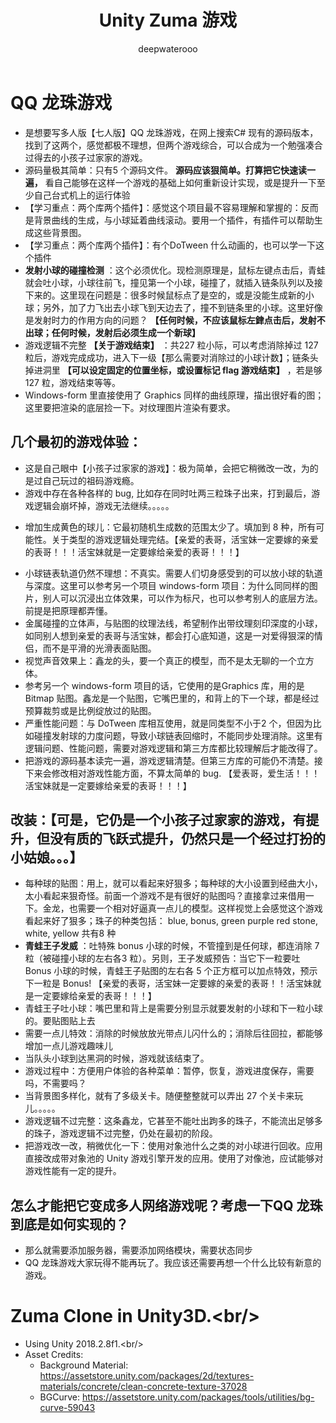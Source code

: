 #+latex_class: cn-article
#+title: Unity Zuma 游戏 
#+author: deepwaterooo

* QQ 龙珠游戏 
- 是想要写多人版【七人版】QQ 龙珠游戏，在网上搜索C# 现有的源码版本，找到了这两个，感觉都极不理想，但两个游戏综合，可以合成为一个勉强凑合过得去的小孩子过家家的游戏。
- 源码量极其简单：只有5 个源码文件。 *源码应该狠简单。打算把它快速读一遍，* 看自己能够在这样一个游戏的基础上如何重新设计实现，或是提升一下至少自己台式机上的运行体验
- 【学习重点：两个库两个插件】：感觉这个项目最不容易理解和掌握的：反而是背景曲线的生成，与小球延着曲线滚动。要用一个插件，有插件可以帮助生成这些背景图。
- 【学习重点：两个库两个插件】：有个DoTween 什么动画的，也可以学一下这个插件
- *发射小球的碰撞检测* ：这个必须优化。现检测原理是，鼠标左键点击后，青蛙就会吐小球，小球往前飞，撞见第一个小球，碰撞了，就插入链条队列以及接下来的。这里现在问题是：很多时候鼠标点了是空的，或是没能生成新的小球；另外，加了力飞出去小球飞到天边去了，撞不到链条里的小球。这里好像是发射时力的作用方向的问题？ *【任何时候，不应该鼠标左銉点击后，发射不出球；任何时候，发射后必须生成一个新球】*
- 游戏逻辑不完整 *【关于游戏结束】* ：共227 粒小际，可以考虑消除掉过 127 粒后，游戏完成成功，进入下一级【那么需要对消除过的小球计数】；链条头掉进洞里 *【可以设定固定的位置坐标，或设置标记 flag 游戏结束】* ，若是够 127 粒，游戏结束等等。
- Windows-form 里直接使用了 Graphics 同样的曲线原理，描出很好看的图；这里要把渲染的底层捡一下。对纹理图片渲染有要求。
** 几个最初的游戏体验：
   
[[./pic/readme_20230324_102732.png]]
- 这是自己眼中【小孩子过家家的游戏】：极为简单，会把它稍微改一改，为的是过自己玩过的祖码游戏瘾。
- 游戏中存在各种各样的 bug, 比如存在同时吐两三粒珠子出来，打到最后，游戏逻辑会崩坏掉，游戏无法继续。。。。。
  
[[./pic/readme_20230323_112732.png]]

[[./pic/readme_20230322_223217.png]]
- 增加生成黄色的球儿：它最初随机生成数的范围太少了。填加到 8 种，所有可能性。关于类型的游戏逻辑处理完结。【亲爱的表哥，活宝妹一定要嫁的亲爱的表哥！！！活宝妹就是一定要嫁给亲爱的表哥！！！】
  
[[./pic/readme_20230323_185513.png]]
- 小球链表轨道仍然不理想：不真实。需要人们切身感受到的可以放小球的轨道与深度。这里可以参考另一个项目 windows-form 项目：为什么同同样的图片，别人可以沉浸出立体效果，可以作为标尺，也可以参考别人的底层方法。前提是把原理都弄懂。
- 金属碰撞的立体声，与贴图的纹理法线，希望制作出带纹理刻印深度的小球，如同别人想到亲爱的表哥与活宝妹，都会打心底知道，这是一对爱得狠深的情侣，而不是平滑的光滑表面贴图。
- 视觉声音效果上：鑫龙的头，要一个真正的模型，而不是太无聊的一个立方体。
- 参考另一个 windows-form 项目的话，它使用的是Graphics 库，用的是 Bitmap 贴图。鑫龙是一个贴图，它嘴巴里的，和背上的下一个球，都是经过预算裁剪或是比例绽放过的贴图。
- 严重性能问题：与 DoTween 库相互使用，就是同类型不小于2 个，但因为比如碰撞发射球的力度问题，导致小球链表回缩时，不能同步处理消除。这里有逻辑问题、性能问题，需要对游戏逻辑和第三方库都比较理解后才能改得了。
- 把游戏的源码基本读完一遍，游戏逻辑清楚。但第三方库的可能仍不清楚。接下来会修改相对游戏性能方面，不算太简单的 bug. 【爱表哥，爱生活！！！活宝妹就是一定要嫁给亲爱的表哥！！！】
** 改装：【可是，它仍是一个小孩子过家家的游戏，有提升，但没有质的飞跃式提升，仍然只是一个经过打扮的小姑娘。。。】
- 每种球的贴图：用上，就可以看起来好狠多；每种球的大小设置到经曲大小，太小看起来狠奇怪。前面一个游戏不是有很好的贴图吗？直接拿过来借用一下。金龙，也需要一个相对好逼真一点儿的模型。这样视觉上会感觉这个游戏看起来好了狠多；珠子的种类包括： blue, bonus, green purple red stone, white, yellow 共有8 种 
- *青蛙王子发威* ：吐特殊 bonus 小球的时候，不管撞到是任何球，都连消除 7 粒（被碰撞小球的左右各3 粒）。另则，王子发威预告：当它下一粒要吐 Bonus 小球的时候，青蛙王子贴图的左右各 5 个正方框可以加点特效，预示下一粒是 Bonus! 【亲爱的表哥，活宝妹一定要嫁的亲爱的表哥！！活宝妹就是一定要嫁给亲爱的表哥！！！】
- 青蛙王子吐小球：嘴巴里和背上是需要分别显示就要发射的小球和下一粒小球的。要贴图贴上去
- 需要一点儿特效：消除的时候放放光带点儿闪什么的；消除后往回拉，都能够增加一点儿游戏趣味儿
- 当队头小球到达黑洞的时候，游戏就该结束了。
- 游戏过程中：方便用户体验的各种菜单：暂停，恢复，游戏进度保存，需要吗，不需要吗？
- 当背景图多样化，就有了多级关卡。随便整整就可以弄出 27 个关卡来玩儿。。。。。
- 游戏逻辑不过完整：这条鑫龙，它甚至不能吐出跔多的珠子，不能流出足够多的珠子，游戏逻辑不过完整，仍处在最初的阶段。
- 把游戏改一改，稍微优化一下：使用对象池什么之类的对小球进行回收。应用直接改成带对象池的 Unity 游戏引擎开发的应用。使用了对像池，应试能够对游戏性能有一定的提升。
** 怎么才能把它变成多人网络游戏呢？考虑一下QQ 龙珠到底是如何实现的？
- 那么就需要添加服务器，需要添加网络模块，需要状态同步
- QQ 龙珠游戏大家玩得不能再玩了。我应该还需要再想一个什么比较有新意的游戏。
* Zuma Clone in Unity3D.<br/>
- Using Unity 2018.2.8f1.<br/>
- Asset Credits:
  - Background Material: https://assetstore.unity.com/packages/2d/textures-materials/concrete/clean-concrete-texture-37028
  - BGCurve: https://assetstore.unity.com/packages/tools/utilities/bg-curve-59043